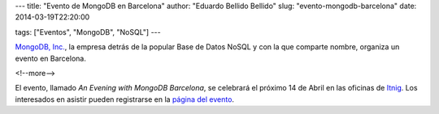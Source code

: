 ---
title: "Evento de MongoDB en Barcelona"
author: "Eduardo Bellido Bellido"
slug: "evento-mongodb-barcelona"
date: 2014-03-19T22:20:00

tags: ["Eventos", "MongoDB", "NoSQL"]
---

`MongoDB, Inc.`_, la empresa detrás de la popular Base de Datos NoSQL y con la que comparte nombre, organiza un evento en Barcelona.

<!--more-->


El evento, llamado *An Evening with MongoDB Barcelona*, se celebrará el próximo 14 de Abril en las oficinas de `Itnig`_. Los interesados en asistir pueden registrarse en la `página del evento`_.

.. _`MongoDB, Inc.`: http://www.mongodb.com/
.. _`Itnig`: http://itnig.net/
.. _`página del evento`: http://www.mongodb.com/events/evening-mongodb-barcelona

